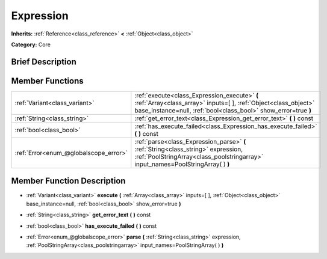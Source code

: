 .. Generated automatically by doc/tools/makerst.py in Godot's source tree.
.. DO NOT EDIT THIS FILE, but the Expression.xml source instead.
.. The source is found in doc/classes or modules/<name>/doc_classes.

.. _class_Expression:

Expression
==========

**Inherits:** :ref:`Reference<class_reference>` **<** :ref:`Object<class_object>`

**Category:** Core

Brief Description
-----------------



Member Functions
----------------

+----------------------------------------+-------------------------------------------------------------------------------------------------------------------------------------------------------------------------------------+
| :ref:`Variant<class_variant>`          | :ref:`execute<class_Expression_execute>` **(** :ref:`Array<class_array>` inputs=[  ], :ref:`Object<class_object>` base_instance=null, :ref:`bool<class_bool>` show_error=true **)** |
+----------------------------------------+-------------------------------------------------------------------------------------------------------------------------------------------------------------------------------------+
| :ref:`String<class_string>`            | :ref:`get_error_text<class_Expression_get_error_text>` **(** **)** const                                                                                                            |
+----------------------------------------+-------------------------------------------------------------------------------------------------------------------------------------------------------------------------------------+
| :ref:`bool<class_bool>`                | :ref:`has_execute_failed<class_Expression_has_execute_failed>` **(** **)** const                                                                                                    |
+----------------------------------------+-------------------------------------------------------------------------------------------------------------------------------------------------------------------------------------+
| :ref:`Error<enum_@globalscope_error>`  | :ref:`parse<class_Expression_parse>` **(** :ref:`String<class_string>` expression, :ref:`PoolStringArray<class_poolstringarray>` input_names=PoolStringArray(  ) **)**              |
+----------------------------------------+-------------------------------------------------------------------------------------------------------------------------------------------------------------------------------------+

Member Function Description
---------------------------

.. _class_Expression_execute:

- :ref:`Variant<class_variant>` **execute** **(** :ref:`Array<class_array>` inputs=[  ], :ref:`Object<class_object>` base_instance=null, :ref:`bool<class_bool>` show_error=true **)**

.. _class_Expression_get_error_text:

- :ref:`String<class_string>` **get_error_text** **(** **)** const

.. _class_Expression_has_execute_failed:

- :ref:`bool<class_bool>` **has_execute_failed** **(** **)** const

.. _class_Expression_parse:

- :ref:`Error<enum_@globalscope_error>` **parse** **(** :ref:`String<class_string>` expression, :ref:`PoolStringArray<class_poolstringarray>` input_names=PoolStringArray(  ) **)**


